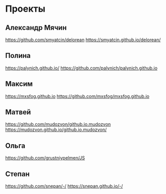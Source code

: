 * Проекты
** Александр Мячин
https://github.com/smyatcin/delorean https://smyatcin.github.io/delorean/
** Полина
https://palynich.github.io/ https://github.com/palynich/palynich.github.io
** Максим
https://mxsfog.github.io https://github.com/mxsfog/mxsfog.github.io
** Матвей
https://github.com/mudozvon/github.io.mudozvon https://mudozvon.github.io/github.io.mudozvon/
** Ольга
https://github.com/grustniypelmen/JS
** Степан
https://github.com/snepan/-/
https://snepan.github.io/-/
